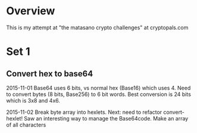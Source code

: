 * Overview
  This is my attempt at "the matasano crypto challenges" at
  cryptopals.com

* Set 1
** Convert hex to base64
   2015-11-01
   Base64 uses 6 bits, vs normal hex (Base16) which uses 4. Need to
   convert bytes (8 bits, Base256) to 6 bit words. Best conversion is
   24 bits which is 3x8 and 4x6.

   2015-11-02
   Break byte array into hexlets.
   Next: need to refactor convert-hexlet!
   Saw an interesting way to manage the Base64code. Make an array of
   all characters
